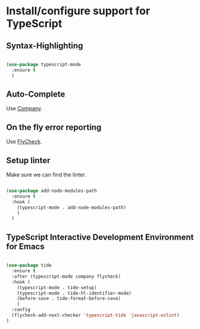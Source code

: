 * Install/configure support for TypeScript

** Syntax-Highlighting

#+BEGIN_SRC emacs-lisp

  (use-package typescript-mode
    :ensure t
    )

#+END_SRC

** Auto-Complete

Use [[./30-general-coding.org][Company]].

** On the fly error reporting

Use [[./30-general-coding.org][FlyCheck]].

** Setup linter

Make sure we can find the linter.

#+BEGIN_SRC emacs-lisp

  (use-package add-node-modules-path
    :ensure t
    :hook (
      (typescript-mode . add-node-modules-path)
      )
    )

#+END_SRC

** TypeScript Interactive Development Environment for Emacs

#+BEGIN_SRC emacs-lisp

(use-package tide
  :ensure t
  :after (typescript-mode company flycheck)
  :hook (
    (typescript-mode . tide-setup)
    (typescript-mode . tide-hl-identifier-mode)
    (before-save . tide-format-before-save)
    )
  :config
  (flycheck-add-next-checker 'typescript-tide 'javascript-eslint)
)

#+END_SRC

